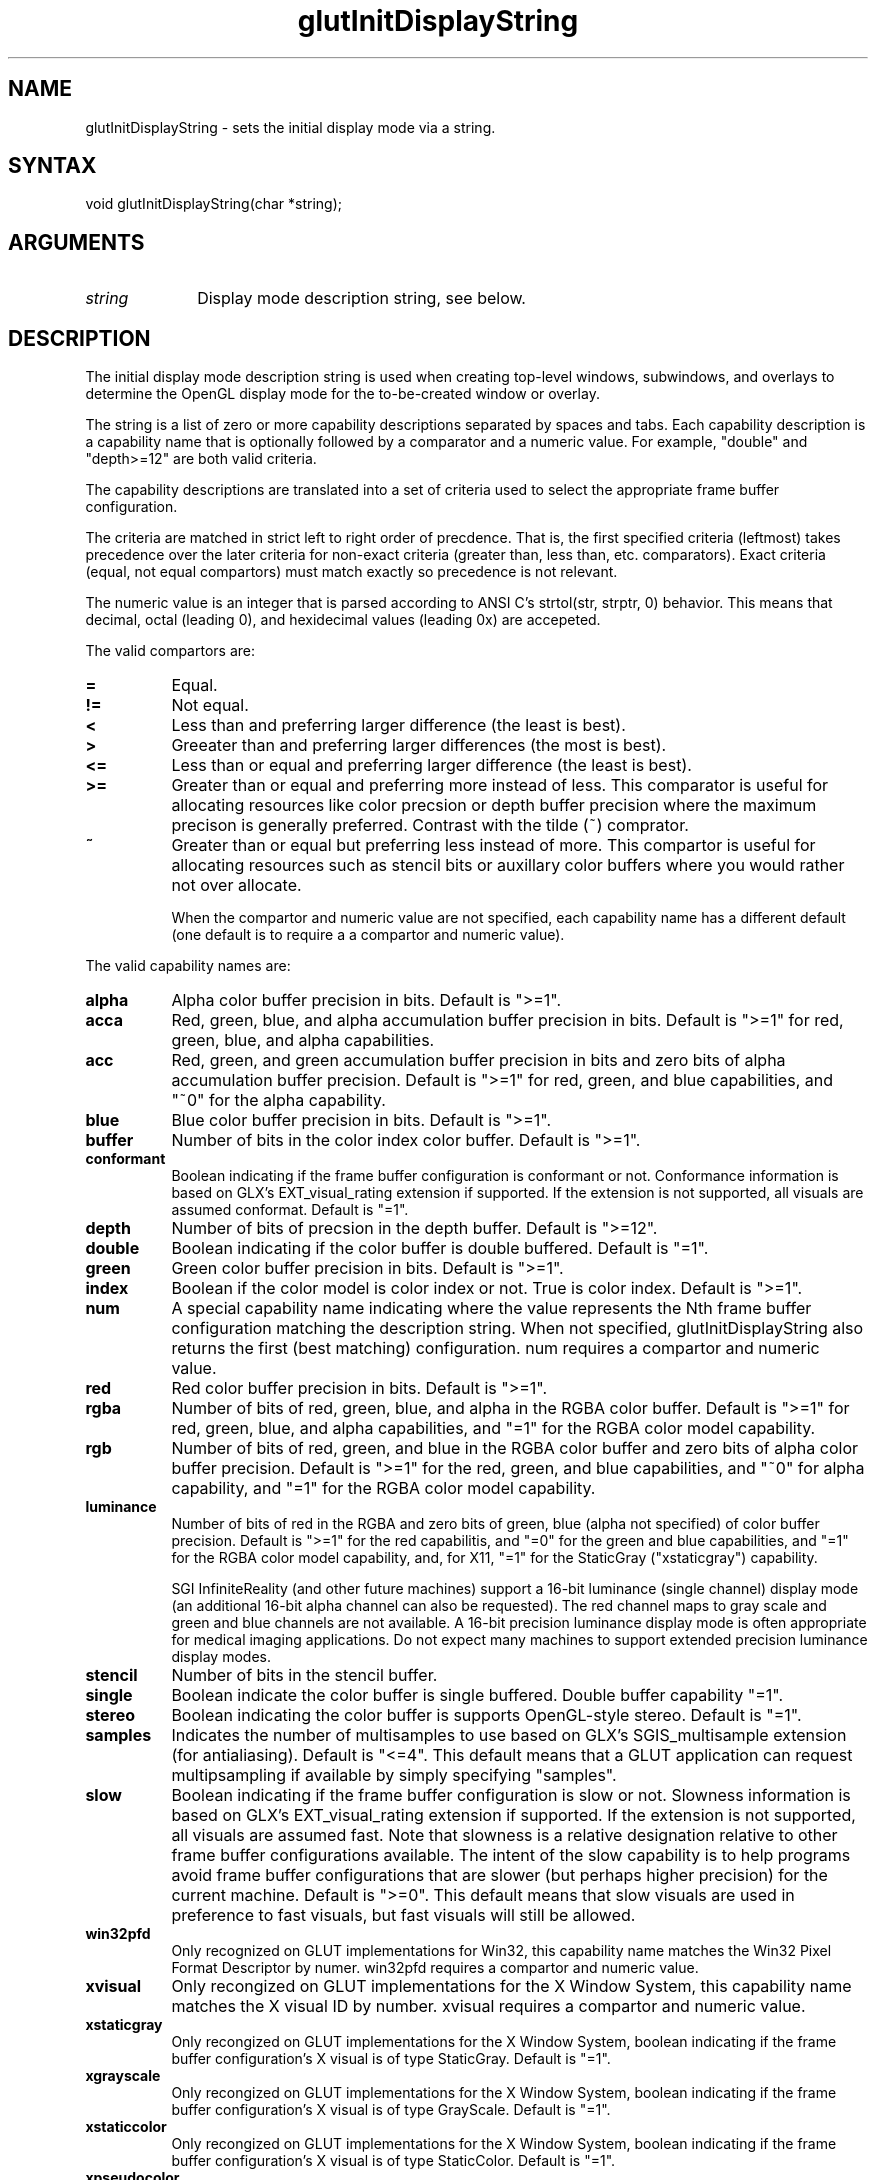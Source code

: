 .\"
.\" Copyright (c) Mark J. Kilgard, 1996.
.\"
.TH glutInitDisplayString 3GLUT "3.7" "GLUT" "GLUT"
.SH NAME
glutInitDisplayString - sets the initial display mode via a string. 
.SH SYNTAX
.nf
.LP
void glutInitDisplayString(char *string);
.fi
.SH ARGUMENTS
.IP \fIstring\fP 1i
Display mode description string, see below.
.SH DESCRIPTION
The initial display mode description string is used when creating top-level windows,
subwindows, and overlays to determine the OpenGL display mode for
the to-be-created window or overlay. 

The string is a list of zero or more capability descriptions separated by
spaces and tabs.  Each capability description is a capability name that
is optionally followed by a comparator and a numeric value.  For
example, "double" and "depth>=12" are both valid criteria.

The capability descriptions are translated into a set of criteria
used to select the appropriate frame buffer configuration.

The criteria are matched in
strict left to right order of precdence.  That is, the first specified
criteria (leftmost) takes precedence over the later criteria for non-exact
criteria (greater than, less than, etc. comparators).  Exact
criteria (equal, not equal compartors) must match exactly so precedence is
not relevant.

The numeric value is an integer that is parsed according to ANSI C's
strtol(str, strptr, 0) behavior.  This means that decimal, octal
(leading 0), and hexidecimal values (leading 0x) are accepeted.

The valid compartors are:
.TP 8
.B =
Equal.
.TP 8
.B !=
Not equal.
.TP 8
.B <
Less than and preferring larger difference (the least is best).
.TP 8
.B >
Greeater than and preferring larger differences (the most is best).
.TP 8
.B <=
Less than or equal and preferring larger difference (the least is best).
.TP 8
.B >=
Greater than or equal and preferring more instead of less.
This comparator is useful for allocating resources like color
precsion or depth buffer precision where the maximum precison
is generally preferred.  Contrast with the tilde (~) comprator.
.TP 8
.B ~
Greater than or equal but preferring less instead of more.  This
compartor is useful for allocating resources such as stencil bits or
auxillary color buffers where you would rather not over allocate.

When the compartor and numeric value are not specified, each
capability name has a different default (one default is to require
a a compartor and numeric value).

.LP
The valid capability names are:
.TP 8
.B alpha 
Alpha color buffer precision in bits.
Default is ">=1".
.TP 8
.B acca
Red, green, blue, and alpha accumulation buffer precision in bits.
Default is ">=1" for red, green, blue, and alpha capabilities.
.TP 8
.B acc
Red, green, and green accumulation buffer precision in bits and zero
bits of alpha accumulation buffer precision.
Default is ">=1" for red, green, and blue capabilities, and 
"~0" for the alpha capability.
.TP 8
.B blue
Blue color buffer precision in bits.
Default is ">=1".
.TP 8
.B buffer
Number of bits in the color index color buffer.
Default is ">=1".
.TP 8
.B conformant
Boolean indicating if the frame buffer configuration is conformant or
not.  Conformance information is based on GLX's EXT_visual_rating
extension if supported.  If the extension is not supported, all visuals
are assumed conformat.
Default is "=1".
.TP 8
.B depth
Number of bits of precsion in the depth buffer.
Default is ">=12".
.TP 8
.B double
Boolean indicating if the color buffer is double buffered.
Default is "=1".
.TP 8
.B green
Green color buffer precision in bits.
Default is ">=1".
.TP 8
.B index
Boolean if the color model is color index or not.  True is color index.
Default is ">=1".
.TP 8
.B num
A special capability name indicating where the value represents the
Nth frame buffer configuration matching the description string.
When not specified, glutInitDisplayString also returns the first
(best matching) configuration.  num requires a compartor and
numeric value.
.TP 8
.B red
Red color buffer precision in bits.
Default is ">=1".
.TP 8
.B rgba
Number of bits of red, green, blue, and alpha in the RGBA color buffer.
Default is ">=1" for red, green, blue, and alpha capabilities,
and "=1" for the RGBA color model capability.
.TP 8
.B rgb
Number of bits of red, green, and blue in the RGBA color buffer and
zero bits of alpha color buffer precision.
Default is ">=1" for the red, green, and blue capabilities, and "~0" for 
alpha capability, and "=1" for the RGBA color model capability.
.TP 8
.B luminance
Number of bits of red in the RGBA and zero bits of green, blue (alpha
not specified) of color buffer precision.
Default is ">=1" for the red capabilitis, and "=0" for the
green and blue capabilities, and "=1" for the RGBA color model
capability, and, for X11, "=1" for the StaticGray ("xstaticgray")
capability.

SGI InfiniteReality (and other future machines) support a 16-bit
luminance (single channel) display mode (an additional 16-bit alpha
channel can also be requested).  The red channel maps to gray scale and
green and blue channels are not available.  A 16-bit precision
luminance display mode is often appropriate for medical imaging
applications.  Do not expect many machines to support extended
precision luminance display modes.
.TP 8
.B stencil
Number of bits in the stencil buffer.
.TP 8
.B single
Boolean indicate the color buffer is single buffered.
Double buffer capability "=1".
.TP 8
.B stereo
Boolean indicating the color buffer is supports OpenGL-style stereo.
Default is "=1".
.TP 8
.B samples
Indicates the number of multisamples to use based on GLX's
SGIS_multisample extension (for antialiasing).
Default is "<=4".  This default means that a GLUT application can
request multipsampling if available by simply specifying "samples".
.TP 8
.B slow
Boolean indicating if the frame buffer configuration is slow or
not.  Slowness information is based on GLX's EXT_visual_rating
extension if supported.  If the extension is not supported, all visuals
are assumed fast.  Note that slowness is a relative designation relative
to other frame buffer configurations available.  The intent of the
slow capability is to help programs avoid frame buffer configurations
that are slower (but perhaps higher precision) for the current machine.
Default is ">=0".  This default means that slow visuals are used in
preference to fast visuals, but fast visuals will still be allowed.
.TP 8
.B win32pfd
Only recognized on GLUT implementations for Win32, this capability
name matches the Win32 Pixel Format Descriptor by numer.  win32pfd
requires a compartor and numeric value.
.TP 8
.B xvisual
Only recongized on GLUT implementations for the X Window System, this
capability name matches the X visual ID by number.
xvisual requires a compartor and numeric value.
.TP 8
.B xstaticgray
Only recongized on GLUT implementations for the X Window System,
boolean indicating if the frame buffer configuration's X visual is
of type StaticGray.
Default is "=1".
.TP 8
.B xgrayscale
Only recongized on GLUT implementations for the X Window System,
boolean indicating if the frame buffer configuration's X visual is
of type GrayScale.
Default is "=1".
.TP 8
.B xstaticcolor
Only recongized on GLUT implementations for the X Window System,
boolean indicating if the frame buffer configuration's X visual is
of type StaticColor.
Default is "=1".
.TP 8
.B xpseudocolor
Only recongized on GLUT implementations for the X Window System,
boolean indicating if the frame buffer configuration's X visual is
of type PsuedoColor.
Default is "=1".
.TP 8
.B xtruecolor
Only recongized on GLUT implementations for the X Window System,
boolean indicating if the frame buffer configuration's X visual is
of type TrueColor.
Default is "=1".
.TP 8
.B xdirectcolor
Only recongized on GLUT implementations for the X Window System,
boolean indicating if the frame buffer configuration's X visual is
of type DirectColor.
Default is "=1".
.LP
Unspecifed capability descriptions will result in unspecified
criteria being generated.  These unspecified criteria help
glutInitDisplayString behave sensibly with terse
display mode description strings.
.SH EXAMPLE
Here is an examples using glutInitDisplayString:
.nf
.LP
  glutInitDisplayString("stencil~2 rgb double depth>=16 samples");
.LP
.fi
The above call requests a window with an RGBA color model (but requesting
no bits of alpha), a depth buffer with at least 16 bits of precsion but
preferring more, mutlisampling
if available, and at least 2 bits of stencil (favoring less stencil
to more as long as 2 bits are available).
.SH SEE ALSO
glutInit, glutCreateWindow, glutInitDisplayMode
.SH AUTHOR
Mark J. Kilgard (mjk@nvidia.com)
